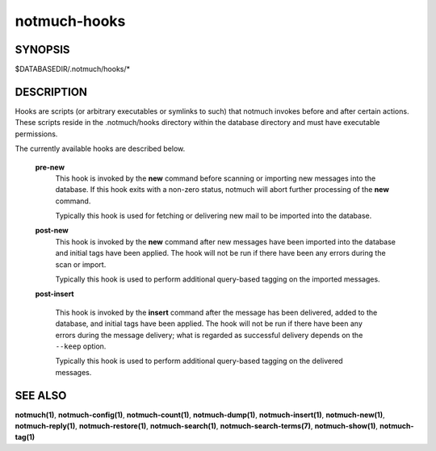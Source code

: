 =============
notmuch-hooks
=============

SYNOPSIS
========

$DATABASEDIR/.notmuch/hooks/*

DESCRIPTION
===========

Hooks are scripts (or arbitrary executables or symlinks to such) that
notmuch invokes before and after certain actions. These scripts reside
in the .notmuch/hooks directory within the database directory and must
have executable permissions.

The currently available hooks are described below.

    **pre-new**
        This hook is invoked by the **new** command before scanning or
        importing new messages into the database. If this hook exits
        with a non-zero status, notmuch will abort further processing of
        the **new** command.

        Typically this hook is used for fetching or delivering new mail
        to be imported into the database.

    **post-new**
        This hook is invoked by the **new** command after new messages
        have been imported into the database and initial tags have been
        applied. The hook will not be run if there have been any errors
        during the scan or import.

        Typically this hook is used to perform additional query-based
        tagging on the imported messages.

    **post-insert**

        This hook is invoked by the **insert** command after the
        message has been delivered, added to the database, and initial
        tags have been applied. The hook will not be run if there have
        been any errors during the message delivery; what is regarded
        as successful delivery depends on the ``--keep`` option.

        Typically this hook is used to perform additional query-based
        tagging on the delivered messages.

SEE ALSO
========

**notmuch(1)**,
**notmuch-config(1)**,
**notmuch-count(1)**,
**notmuch-dump(1)**,
**notmuch-insert(1)**,
**notmuch-new(1)**,
**notmuch-reply(1)**,
**notmuch-restore(1)**,
**notmuch-search(1)**,
**notmuch-search-terms(7)**,
**notmuch-show(1)**,
**notmuch-tag(1)**
